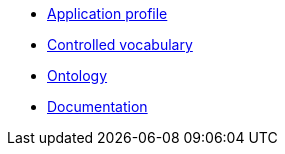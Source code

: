 * xref:doc-team-semantiek:projects:application-profile/index.adoc[Application profile]
* xref:doc-team-semantiek:projects:controlled-vocabulary/index.adoc[Controlled vocabulary]
* xref:doc-team-semantiek:projects:ontology/index.adoc[Ontology]
* xref:doc-team-semantiek:projects:documentation/index.adoc[Documentation]
